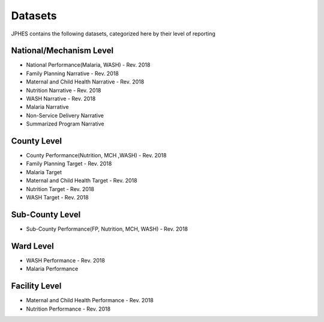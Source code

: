 Datasets
=========
JPHES contains the following datasets, categorized here by their level of reporting

National/Mechanism Level
--------------------------
* National Performance(Malaria, WASH) - Rev. 2018
* Family Planning Narrative - Rev. 2018
* Maternal and Child Health Narrative - Rev. 2018
* Nutrition Narrative - Rev. 2018
* WASH Narrative - Rev. 2018
* Malaria Narrative
* Non-Service Delivery Narrative 
* Summarized Program Narrative 

County Level
-------------
* County Performance(Nutrition, MCH ,WASH)  - Rev. 2018
* Family Planning  Target - Rev. 2018
* Malaria Target
* Maternal and Child Health Target - Rev. 2018
* Nutrition Target - Rev. 2018
* WASH Target - Rev. 2018

Sub-County Level
-----------------
* Sub-County Performance(FP, Nutrition, MCH, WASH) - Rev. 2018

Ward Level
----------
* WASH Performance - Rev. 2018
* Malaria Performance

Facility Level
--------------
* Maternal and Child Health Performance - Rev. 2018
* Nutrition Performance - Rev. 2018
